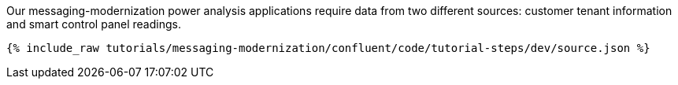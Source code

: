 Our messaging-modernization power analysis applications require data from two different sources: customer tenant information and smart control panel readings.

++++
<pre class="snippet"><code class="json">{% include_raw tutorials/messaging-modernization/confluent/code/tutorial-steps/dev/source.json %}</code></pre>
++++
